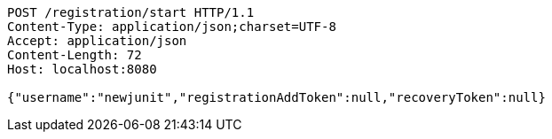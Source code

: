 [source,http,options="nowrap"]
----
POST /registration/start HTTP/1.1
Content-Type: application/json;charset=UTF-8
Accept: application/json
Content-Length: 72
Host: localhost:8080

{"username":"newjunit","registrationAddToken":null,"recoveryToken":null}
----